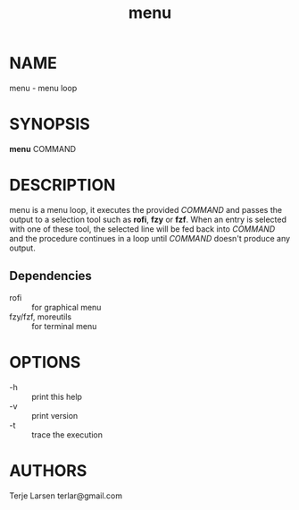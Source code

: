 #+TITLE: menu
* NAME
menu - menu loop
* SYNOPSIS
*menu* COMMAND
* DESCRIPTION
menu is a menu loop, it executes the provided /COMMAND/ and passes the output to a selection
tool such as *rofi*, *fzy* or *fzf*. When an entry is selected with one of these tool, the
selected line will be fed back into /COMMAND/ and the procedure continues in a loop until
/COMMAND/ doesn't produce any output.

** Dependencies
- rofi :: for graphical menu
- fzy/fzf, moreutils :: for terminal menu

* OPTIONS
  - -h :: print this help
  - -v :: print version
  - -t  :: trace the execution
* AUTHORS
Terje Larsen terlar@gmail.com
